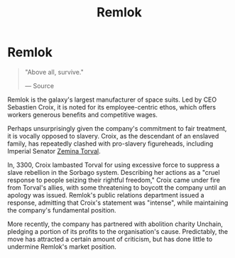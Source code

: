 :PROPERTIES:
:ID:       8af6e642-0638-4822-9903-bb688e9fa641
:END:
#+title: Remlok
#+filetags: :3300:Empire:Corporation:
* Remlok

#+begin_quote

  "Above all, survive."

  --- Source
#+end_quote

Remlok is the galaxy's largest manufacturer of space suits. Led by CEO
Sebastien Croix, it is noted for its employee-centric ethos, which
offers workers generous benefits and competitive wages.

Perhaps unsurprisingly given the company's commitment to fair treatment,
it is vocally opposed to slavery. Croix, as the descendant of an
enslaved family, has repeatedly clashed with pro-slavery figureheads,
including Imperial Senator [[id:d8e3667c-3ba1-43aa-bc90-dac719c6d5e7][Zemina Torval]].

In, 3300, Croix lambasted Torval for using excessive force to suppress a
slave rebellion in the Sorbago system. Describing her actions as a
"cruel response to people seizing their rightful freedom," Croix came
under fire from Torval's allies, with some threatening to boycott the
company until an apology was issued. Remlok's public relations
department issued a response, admitting that Croix's statement was
"intense", while maintaining the company's fundamental position.

More recently, the company has partnered with abolition charity Unchain,
pledging a portion of its profits to the organisation's cause.
Predictably, the move has attracted a certain amount of criticism, but
has done little to undermine Remlok's market position.


